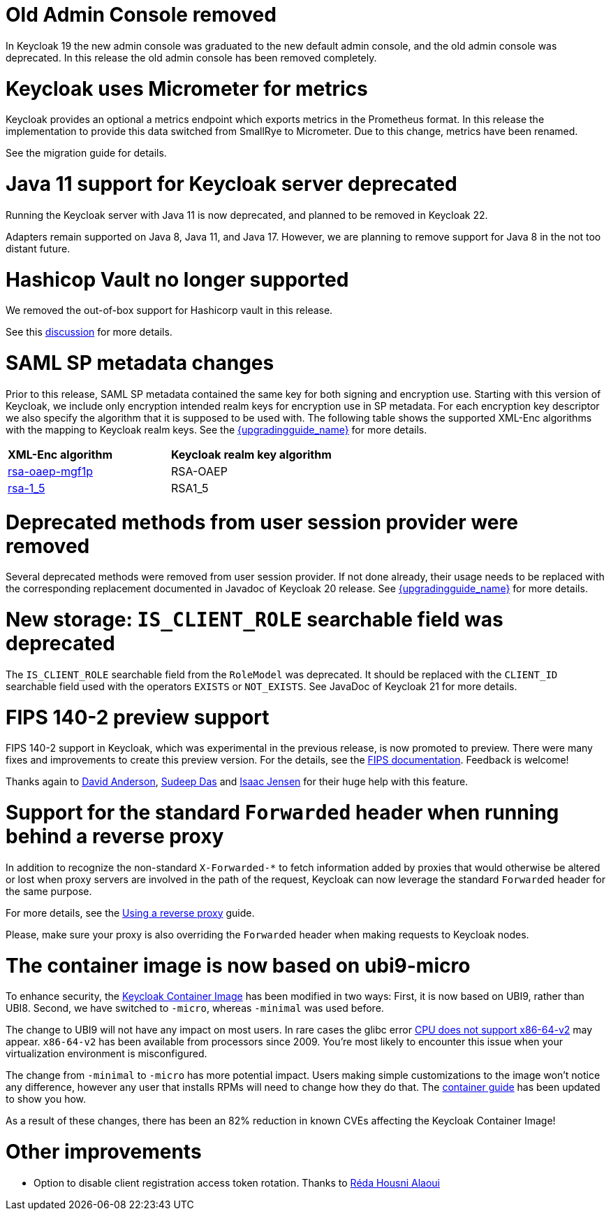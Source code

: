 = Old Admin Console removed

In Keycloak 19 the new admin console was graduated to the new default admin console, and the old admin console was
deprecated. In this release the old admin console has been removed completely.

= Keycloak uses Micrometer for metrics

Keycloak provides an optional a metrics endpoint which exports metrics in the Prometheus format.
In this release the implementation to provide this data switched from SmallRye to Micrometer.
Due to this change, metrics have been renamed.

See the migration guide for details.

= Java 11 support for Keycloak server deprecated

Running the Keycloak server with Java 11 is now deprecated, and planned to be removed in Keycloak 22.

Adapters remain supported on Java 8, Java 11, and Java 17. However, we are planning to remove support for Java 8 in the
not too distant future.

= Hashicop Vault no longer supported

We removed the out-of-box support for Hashicorp vault in this release.

See this https://github.com/keycloak/keycloak/discussions/16446[discussion] for more details.

= SAML SP metadata changes

Prior to this release, SAML SP metadata contained the same key for both
signing and encryption use. Starting with this version of Keycloak,
we include only encryption intended realm keys for encryption use
in SP metadata. For each encryption key descriptor we also specify
the algorithm that it is supposed to be used with. The following table shows
the supported XML-Enc algorithms with the mapping to Keycloak realm keys.
See the link:{upgradingguide_link}[{upgradingguide_name}] for more details.

[cols="1,1"]
|===
|*XML-Enc algorithm*
|*Keycloak realm key algorithm*

|https://www.w3.org/TR/2002/REC-xmlenc-core-20021210/Overview.html#rsa-oaep-mgf1p[rsa-oaep-mgf1p]
|RSA-OAEP

|https://www.w3.org/TR/2002/REC-xmlenc-core-20021210/Overview.html#rsa-1_5[rsa-1_5]
|RSA1_5
|===

= Deprecated methods from user session provider were removed

Several deprecated methods were removed from user session provider. If not done already,
their usage needs to be replaced with the corresponding replacement documented in Javadoc
of Keycloak 20 release. See link:{upgradingguide_link}[{upgradingguide_name}] for more details.

= New storage: `IS_CLIENT_ROLE` searchable field was deprecated

The `IS_CLIENT_ROLE` searchable field from the `RoleModel` was deprecated. It
should be replaced with the `CLIENT_ID` searchable field used with the operators
`EXISTS` or `NOT_EXISTS`. See JavaDoc of Keycloak 21 for more details.

= FIPS 140-2 preview support

FIPS 140-2 support in Keycloak, which was experimental in the previous release, is now promoted to preview. There were many fixes and improvements to create this preview version.
For the details, see the https://www.keycloak.org/guides#server[FIPS documentation]. Feedback is welcome!

Thanks again to https://github.com/david-rh[David Anderson], https://github.com/sudeepd[Sudeep Das] and https://github.com/isaacjensen[Isaac Jensen]
for their huge help with this feature.

= Support for the standard `Forwarded` header when running behind a reverse proxy

In addition to recognize the non-standard `X-Forwarded-*` to fetch information
added by proxies that would otherwise be altered or lost when proxy servers are involved in the path of the request, Keycloak
can now leverage the standard `Forwarded` header for the same purpose.

For more details, see the https://www.keycloak.org/server/reverseproxy[Using a reverse proxy] guide.

Please, make sure your proxy is also overriding the `Forwarded` header when making requests to Keycloak nodes.

= The container image is now based on ubi9-micro

To enhance security, the https://quay.io/repository/keycloak/keycloak?tab=info[Keycloak Container Image] has been modified in two ways: First, it is now based on UBI9, rather than UBI8. Second, we have switched to `+-micro+`, whereas `+-minimal+` was used before.

The change to UBI9 will not have any impact on most users. In rare cases the glibc error https://github.com/keycloak/keycloak/issues/17290[CPU does not support x86-64-v2] may appear. `+x86-64-v2+` has been available from processors since 2009. You're most likely to encounter this issue when your virtualization environment is misconfigured.

The change from `+-minimal+` to `+-micro+` has more potential impact. Users making simple customizations to the image won't notice any difference, however any user that installs RPMs will need to change how they do that. The https://www.keycloak.org/server/containers[container guide] has been updated to show you how.

As a result of these changes, there has been an 82% reduction in known CVEs affecting the Keycloak Container Image!

= Other improvements

* Option to disable client registration access token rotation. Thanks to https://github.com/reda-alaoui[Réda Housni Alaoui]
